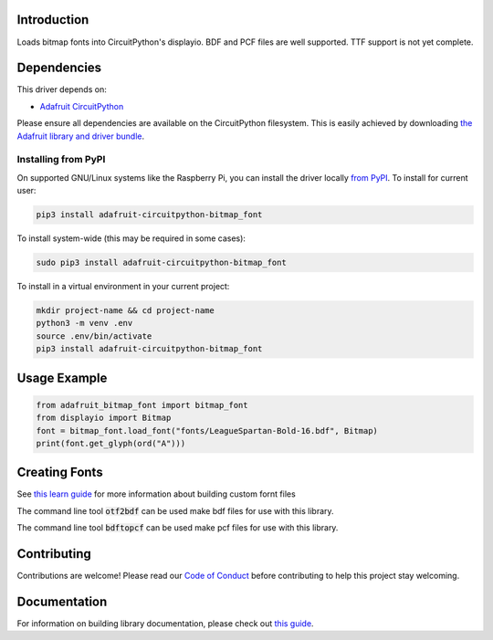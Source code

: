 Introduction
============

.. image:: https://readthedocs.org/projects/adafruit-circuitpython-bitmap_font/badge/?version=latest
    :target: https://circuitpython.readthedocs.io/projects/bitmap-font/en/latest/
    :alt: Documentation Status

.. image:: https://img.shields.io/discord/327254708534116352.svg
    :target: https://adafru.it/discord
    :alt: Discord

.. image:: https://github.com/adafruit/Adafruit_CircuitPython_Bitmap_Font/workflows/Build%20CI/badge.svg
    :target: https://github.com/adafruit/Adafruit_CircuitPython_Bitmap_Font/actions/
    :alt: Build Status

Loads bitmap fonts into CircuitPython's displayio. BDF and PCF files are well supported. TTF
support is not yet complete.

Dependencies
=============
This driver depends on:

* `Adafruit CircuitPython <https://github.com/adafruit/circuitpython>`_

Please ensure all dependencies are available on the CircuitPython filesystem.
This is easily achieved by downloading
`the Adafruit library and driver bundle <https://github.com/adafruit/Adafruit_CircuitPython_Bundle>`_.

Installing from PyPI
--------------------
On supported GNU/Linux systems like the Raspberry Pi, you can install the driver locally `from
PyPI <https://pypi.org/project/adafruit-circuitpython-bitmap_font/>`_. To install for current user:

.. code-block:: shell

    pip3 install adafruit-circuitpython-bitmap_font

To install system-wide (this may be required in some cases):

.. code-block:: shell

    sudo pip3 install adafruit-circuitpython-bitmap_font

To install in a virtual environment in your current project:

.. code-block:: shell

    mkdir project-name && cd project-name
    python3 -m venv .env
    source .env/bin/activate
    pip3 install adafruit-circuitpython-bitmap_font

Usage Example
=============

.. code-block:: python

    from adafruit_bitmap_font import bitmap_font
    from displayio import Bitmap
    font = bitmap_font.load_font("fonts/LeagueSpartan-Bold-16.bdf", Bitmap)
    print(font.get_glyph(ord("A")))


Creating Fonts
==============

See `this learn guide <https://learn.adafruit.com/custom-fonts-for-pyportal-circuitpython-display>`_ for more information about building custom fornt files

The command line tool :code:`otf2bdf` can be used make bdf files for use with this library.

The command line tool :code:`bdftopcf` can be used make pcf files for use with this library.

Contributing
============

Contributions are welcome! Please read our `Code of Conduct
<https://github.com/adafruit/Adafruit_CircuitPython_Bitmap_Font/blob/main/CODE_OF_CONDUCT.md>`_
before contributing to help this project stay welcoming.

Documentation
=============

For information on building library documentation, please check out `this guide <https://learn.adafruit.com/creating-and-sharing-a-circuitpython-library/sharing-our-docs-on-readthedocs#sphinx-5-1>`_.
